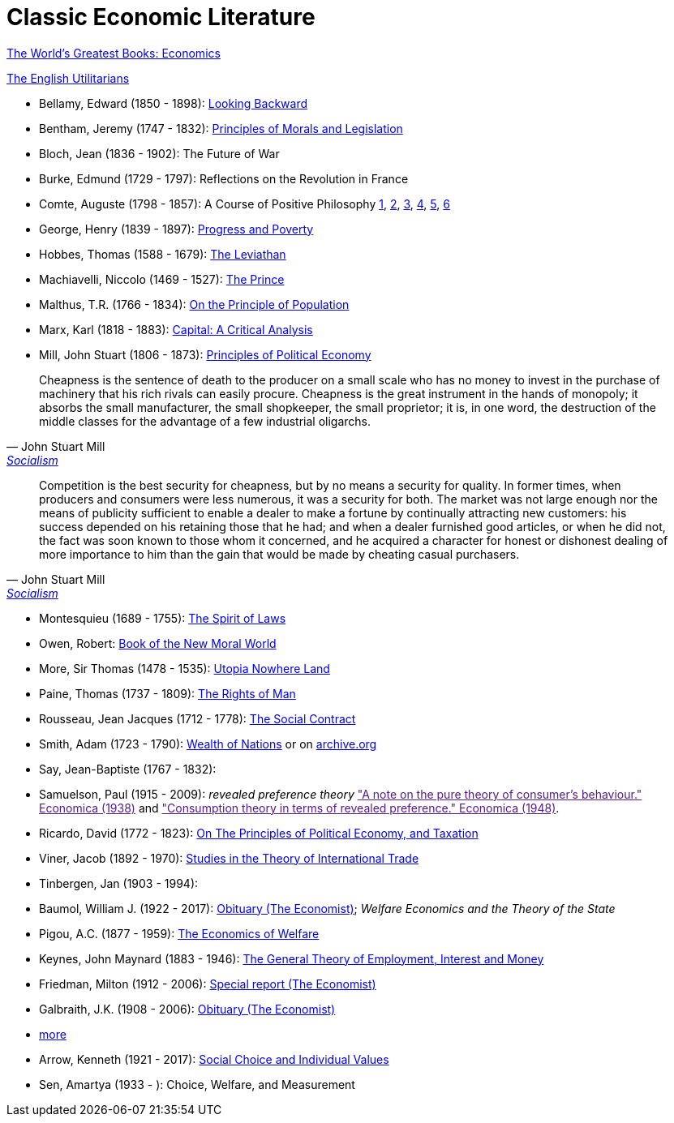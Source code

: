 = Classic Economic Literature


link:http://www.gutenberg.org/files/25009/25009-h/25009-h.htm[The World's Greatest Books: Economics]

link:http://www.gutenberg.org/files/27597/27597-h/27597-h.htm[The English Utilitarians]

* Bellamy, Edward (1850 - 1898): link:http://www.gutenberg.org/ebooks/624[Looking Backward]
* Bentham, Jeremy (1747 - 1832): link:https://www.utilitarianism.com/jeremy-bentham/index.html[Principles of Morals and Legislation]
* Bloch, Jean (1836 - 1902): The Future of War
* Burke, Edmund (1729 - 1797): Reflections on the Revolution in France
* Comte, Auguste (1798 - 1857): A Course of Positive Philosophy link:http://www.gutenberg.org/ebooks/31881[1], link:http://www.gutenberg.org/ebooks/31882[2], link:http://www.gutenberg.org/ebooks/31883[3], link:http://www.gutenberg.org/ebooks/31947[4], link:http://www.gutenberg.org/ebooks/52880[5], link:http://www.gutenberg.org/ebooks/50786[6] 	
* George, Henry (1839 - 1897): link:http://www.gutenberg.org/ebooks/55308[Progress and Poverty]
* Hobbes, Thomas (1588 - 1679): link:http://www.gutenberg.org/ebooks/3207[The Leviathan]
* Machiavelli, Niccolo (1469 - 1527): link:http://www.gutenberg.org/ebooks/57037[The Prince]
* Malthus, T.R. (1766 - 1834): link:http://www.gutenberg.org/ebooks/4239[On the Principle of Population]
* Marx, Karl (1818 - 1883): link:https://www.marxists.org/archive/marx/works/1867-c1/index.htm[Capital: A Critical Analysis] 
* Mill, John Stuart (1806 - 1873): link:http://www.gutenberg.org/ebooks/30107[Principles of Political Economy] 

"Cheapness is the
    sentence of death to the producer on a small scale who has no
    money to invest in the purchase of machinery that his rich
    rivals can easily procure. Cheapness is the great instrument in
    the hands of monopoly; it absorbs the small manufacturer, the
    small shopkeeper, the small proprietor; it is, in one word, the
    destruction of the middle classes for the advantage of a few
    industrial oligarchs."
-- John Stuart Mill, link:http://www.gutenberg.org/ebooks/38138[Socialism]


"Competition is the best security for cheapness, but by no
means a security for quality. In former times, when producers and
consumers were less numerous, it was a security for both. The market
was not large enough nor the means of publicity sufficient to enable a
dealer to make a fortune by continually attracting new customers: his
success depended on his retaining those that he had; and when a dealer
furnished good articles, or when he did not, the fact was soon known
to those whom it concerned, and he acquired a character for honest or
dishonest dealing of more importance to him than the gain that would
be made by cheating casual purchasers."
-- John Stuart Mill, link:http://www.gutenberg.org/ebooks/38138[Socialism]
  
* Montesquieu (1689 - 1755): link:http://www.gutenberg.org/ebooks/27573[The Spirit of Laws]
* Owen, Robert: link:https://babel.hathitrust.org/cgi/pt?id=umn.31951001993567t&view=1up&seq=7[Book of the New Moral World]
* More, Sir Thomas (1478 - 1535): link:http://www.gutenberg.org/ebooks/2130[Utopia Nowhere Land]
* Paine, Thomas (1737 - 1809): link:http://www.gutenberg.org/ebooks/31270[The Rights of Man]
* Rousseau, Jean Jacques (1712 - 1778): link:http://www.gutenberg.org/ebooks/46333[The Social Contract]
* Smith, Adam (1723 - 1790): link:http://www.gutenberg.org/ebooks/3300[Wealth of Nations] or on link:https://archive.org/details/selectchaptersa00smitgoog/page/n30/mode/2up[ archive.org]
* Say, Jean-Baptiste (1767 - 1832):
* Samuelson, Paul (1915 - 2009): _revealed preference theory_ link:["A note on the pure theory of consumer's behaviour." Economica (1938)] and link:["Consumption theory in terms of revealed preference." Economica (1948)].
* Ricardo, David (1772 - 1823): link:http://www.gutenberg.org/ebooks/33310[On The Principles of Political Economy, and Taxation]
* Viner, Jacob (1892 - 1970): link:https://cdn.mises.org/Studies%20in%20the%20Theory%20of%20International%20Trade_3.pdf[Studies in the Theory of International Trade]
* Tinbergen, Jan (1903 - 1994): 
* Baumol, William J. (1922 - 2017): link:https://www.economist.com/finance-and-economics/2017/05/11/william-baumol-a-great-economist-died-on-may-4th[Obituary (The Economist)]; _Welfare Economics and the Theory of the State_
* Pigou, A.C. (1877 - 1959): link:https://www.econlib.org/library/NPDBooks/Pigou/pgEW.html[The Economics of Welfare]
* Keynes, John Maynard (1883 - 1946): link:https://www.marxists.org/reference/subject/economics/keynes/general-theory/[The General Theory of Employment, Interest and Money]
* Friedman, Milton (1912 - 2006): link:https://www.economist.com/special-report/2006/11/23/a-heavyweight-champ-at-five-foot-two[Special report (The Economist)]
* Galbraith, J.K. (1908 - 2006): link:https://www.economist.com/obituary/2006/05/04/john-kenneth-galbraith[Obituary (The Economist)]
* link:https://www.marxists.org/reference/subject/economics/[more]

* Arrow, Kenneth (1921 - 2017): link:https://www.jstor.org/stable/j.ctt1nqb90[Social Choice and Individual Values]
* Sen, Amartya (1933 - ): Choice, Welfare, and Measurement
